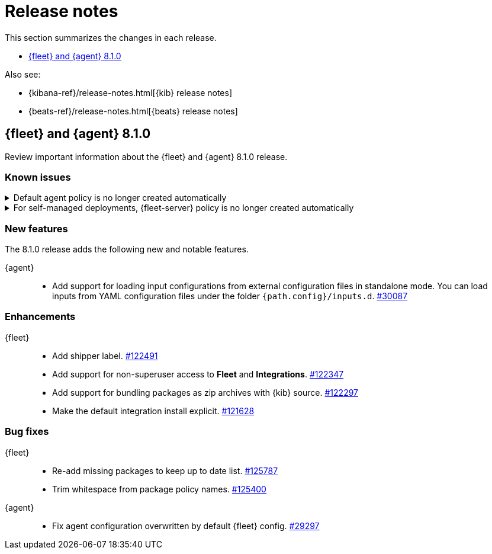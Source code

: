 // Use these for links to issue and pulls. 
:kib-issue: https://github.com/elastic/kibana/issues/
:kib-pull: https://github.com/elastic/kibana/pull/
:agent-issue: https://github.com/elastic/beats/issues/
:agent-pull: https://github.com/elastic/beats/pull/
:fleet-server-issue: https://github.com/elastic/beats/issues/fleet-server/
:fleet-server-pull: https://github.com/elastic/beats/pull/fleet-server/


[[release-notes]]
= Release notes

This section summarizes the changes in each release.

* <<release-notes-8.1.0>>

Also see:

* {kibana-ref}/release-notes.html[{kib} release notes]
* {beats-ref}/release-notes.html[{beats} release notes]

// begin 8.1.0 relnotes

[[release-notes-8.1.0]]
== {fleet} and {agent} 8.1.0

Review important information about the {fleet} and {agent} 8.1.0 release.

[discrete]
[[known-issues-8.1.0]]
=== Known issues

[[known-issue-108456]]
.Default agent policy is no longer created automatically
[%collapsible]
====

*Details* 

In prior releases, we provided a default agent policy to make it easier for you
to get started quickly. Starting in 8.1.0, the default policy is no longer
created automatically; instead, you need to create it explicitly.

*Impact* +

The default policy is no longer available, but we make it easy to create one. To
create a default policy, do one of the following:

* In the *Add agent* flyout, click the *Create policy* button. If
*Collect system logs and metrics* is selected, {fleet} will create a policy that
includes the system integration.

* Use the {fleet} API or preconfiguration to create the policy. To learn how,
refer to <<create-a-policy-no-ui>>.

====

[[known-issue-108456-2]]
.For self-managed deployments, {fleet-server} policy is no longer created automatically
[%collapsible]
====

*Details* 

In prior releases, we provided a default {fleet-server} policy. Starting in
8.1.0, the default {fleet-server} policy is no longer created automatically for
self-managed deployments; instead, you need to create it explicitly.

The Elastic Cloud agent policy is not changed; it is still available by default
when using our hosted {ess} on {ecloud}.

*Impact* +

The default {fleet-server} policy is no longer available, but we make it easy to
create one. To create a {fleet-server} policy, do one of the following:

* Use {fleet} to <<create-a-policy-no-ui,Create a policy>> and
<<add-integration,add a {fleet-server} integration>> to it.

* Use the {fleet} API or preconfiguration to create the policy. To learn how,
refer to <<create-a-policy-no-ui>>.

====

[discrete]
[[new-features-8.1.0]]
=== New features

The 8.1.0 release adds the following new and notable features.

{agent}::
* Add support for loading input configurations from external configuration files
in standalone mode. You can load inputs from YAML configuration files under the
folder `{path.config}/inputs.d`. {agent-pull}30087[#30087]

[discrete]
[[enhancements-8.1.0]]
=== Enhancements

{fleet}::
* Add shipper label. {kib-pull}122491[#122491]
* Add support for non-superuser access to *Fleet* and *Integrations*. {kib-pull}122347[#122347]
* Add support for bundling packages as zip archives with {kib} source. {kib-pull}122297[#122297]
* Make the default integration install explicit. {kib-pull}121628[#121628]

//{agent}::
//* add info

[discrete]
[[bug-fixes-8.1.0]]
=== Bug fixes

{fleet}::
* Re-add missing packages to keep up to date list. {kib-pull}125787[#125787]
* Trim whitespace from package policy names. {kib-pull}125400[#125400]

{agent}::
* Fix agent configuration overwritten by default {fleet} config. {agent-pull}29297[#29297]

// end 8.1.0 relnotes

// ---------------------
//TEMPLATE
//Use the following text as a template. Remember to replace the version info.

// begin 8.1.x relnotes

//[[release-notes-8.1.x]]
//== {fleet} and {agent} 8.1.x

//Review important information about the {fleet} and {agent} 8.1.x releases.

//[discrete]
//[[security-updates-8.1.x]]
//=== Security updates

//{fleet}::
//* add info

//{agent}::
//* add info

//[discrete]
//[[breaking-changes-8.1.x]]
//=== Breaking changes

//Breaking changes can prevent your application from optimal operation and
//performance. Before you upgrade, review the breaking changes, then mitigate the
//impact to your application.

//[discrete]
//[[breaking-PR#]]
//.Short description
//[%collapsible]
//====
//*Details* +
//<Describe new behavior.> For more information, refer to {kibana-pull}PR[#PR].

//*Impact* +
//<Describe how users should mitigate the change.> For more information, refer to {fleet-guide}/fleet-server.html[Fleet Server].
//====

//[discrete]
//[[known-issues-8.1.x]]
//=== Known issues

//[[known-issue-issue#]]
//.Short description
//[%collapsible]
//====

//*Details* 

//<Describe known issue.>

//*Impact* +

//<Describe impact or workaround.>

//====

//[discrete]
//[[deprecations-8.1.x]]
//=== Deprecations

//The following functionality is deprecated in 8.1.x, and will be removed in
//8.1.x. Deprecated functionality does not have an immediate impact on your
//application, but we strongly recommend you make the necessary updates after you
//upgrade to 8.1.x.

//{fleet}::
//* add info

//{agent}::
//* add info

//[discrete]
//[[new-features-8.1.x]]
//=== New features

//The 8.1.x release adds the following new and notable features.

//{fleet}::
//* add info

//{agent}::
//* add info

//[discrete]
//[[enhancements-8.1.x]]
//=== Enhancements

//{fleet}::
//* add info

//{agent}::
//* add info

//[discrete]
//[[bug-fixes-8.1.x]]
//=== Bug fixes

//{fleet}::
//* add info

//{agent}::
//* add info

// end 8.1.x relnotes

